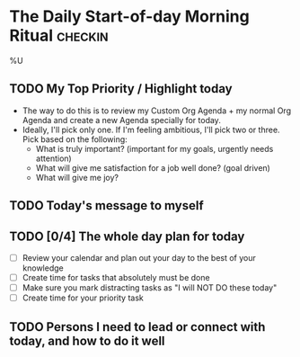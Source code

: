 * The Daily Start-of-day Morning Ritual                             :checkin:
%U
** TODO My Top Priority / Highlight today
- The way to do this is to review my Custom Org Agenda + my normal Org Agenda and create a new Agenda specially for today.
- Ideally, I'll pick only one. If I'm feeling ambitious, I'll pick two or three. Pick based on the following:
  - What is truly important? (important for my goals, urgently needs attention)
  - What will give me satisfaction for a job well done? (goal driven)
  - What will give me joy?

** TODO Today's message to myself

** TODO [0/4] The whole day plan for today
- [ ] Review your calendar and plan out your day to the best of your knowledge
- [ ] Create time for tasks that absolutely must be done
- [ ] Make sure you mark distracting tasks as "I will NOT DO these today"
- [ ] Create time for your priority task

** TODO Persons I need to lead or connect with today, and how to do it well
